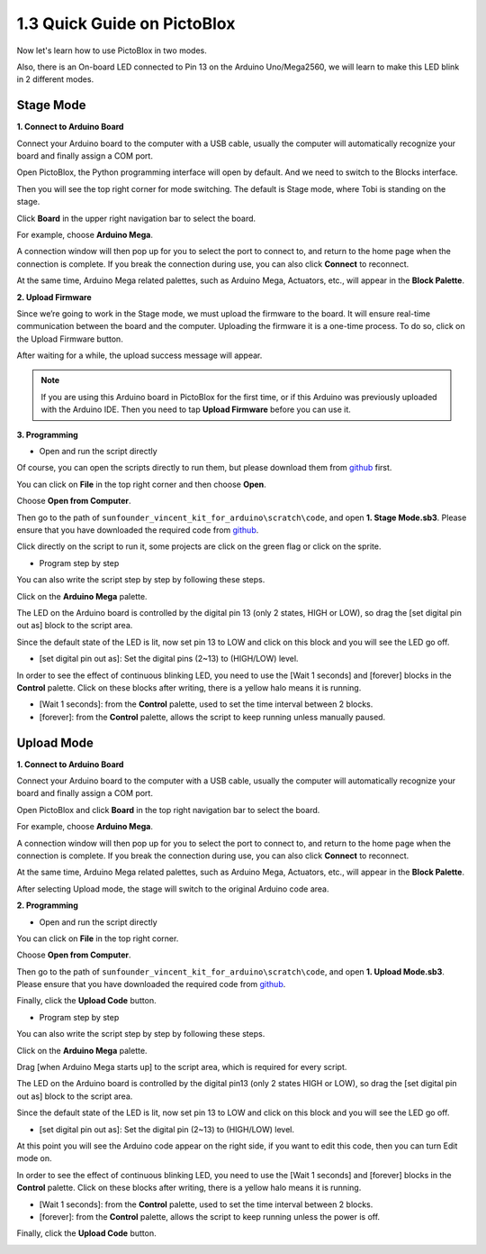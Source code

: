 1.3 Quick Guide on PictoBlox
====================================

Now let's learn how to use PictoBlox in two modes.

Also, there is an On-board LED connected to Pin 13 on the Arduino Uno/Mega2560, we will learn to make this LED blink in 2 different modes.

.. image:: img/1_led.jpg
    :width: 500
    :align: center


Stage Mode
---------------

**1. Connect to Arduino Board**

Connect your Arduino board to the computer with a USB cable, usually the computer will automatically recognize your board and finally assign a COM port.

Open PictoBlox, the Python programming interface will open by default. And we need to switch to the Blocks interface.

.. image:: img/0_choose_blocks.png

Then you will see the top right corner for mode switching. The default is Stage mode, where Tobi is standing on the stage.

.. image:: img/1_stage_upload.png

Click **Board** in the upper right navigation bar to select the board.

.. image:: img/1_board.png

For example, choose **Arduino Mega**.

.. image:: img/1_choose_mega.png

A connection window will then pop up for you to select the port to connect to, and return to the home page when the connection is complete. If you break the connection during use, you can also click **Connect** to reconnect.

.. image:: img/1_connect.png

At the same time, Arduino Mega related palettes, such as Arduino Mega, Actuators, etc., will appear in the **Block Palette**.

.. image:: img/1_arduino_mega.png

**2. Upload Firmware**

Since we’re going to work in the Stage mode, we must upload the firmware to the board. It will ensure real-time communication between the board and the computer. Uploading the firmware it is a one-time process. To do so, click on the Upload Firmware button.

After waiting for a while, the upload success message will appear.

.. note::

    If you are using this Arduino board in PictoBlox for the first time, or if this Arduino was previously uploaded with the Arduino IDE. Then you need to tap **Upload Firmware** before you can use it.


.. image:: img/1_firmware.png


**3. Programming**

* Open and run the script directly

Of course, you can open the scripts directly to run them, but please download them from `github <https://github.com/sunfounder/sunfounder_vincent_kit_for_arduino/archive/refs/heads/master.zip>`_ first.

You can click on **File** in the top right corner and then choose **Open**.

.. image:: img/0_open.png

Choose **Open from Computer**.

.. image:: img/0_dic.png

Then go to the path of ``sunfounder_vincent_kit_for_arduino\scratch\code``, and open **1. Stage Mode.sb3**. Please ensure that you have downloaded the required code from `github <https://github.com/sunfounder/sunfounder_vincent_kit_for_arduino/archive/refs/heads/master.zip>`_.

.. image:: img/0_stage.png

Click directly on the script to run it, some projects are click on the green flag or click on the sprite.

.. image:: img/1_more.png

* Program step by step

You can also write the script step by step by following these steps.

Click on the **Arduino Mega** palette.

.. image:: img/1_arduino_mega.png

The LED on the Arduino board is controlled by the digital pin 13 (only 2 states, HIGH or LOW), so drag the [set digital pin out as]  block to the script area.

Since the default state of the LED is lit, now set pin 13 to LOW and click on this block and you will see the LED go off.

* [set digital pin out as]: Set the digital pins (2~13) to (HIGH/LOW) level.

.. image:: img/1_digital.png

In order to see the effect of continuous blinking LED, you need to use the [Wait 1 seconds] and [forever] blocks in the **Control** palette. Click on these blocks after writing, there is a yellow halo means it is running.

* [Wait 1 seconds]: from the **Control** palette, used to set the time interval between 2 blocks.
* [forever]: from the **Control** palette, allows the script to keep running unless manually paused.

.. image:: img/1_more.png

Upload Mode
---------------

**1. Connect to Arduino Board**

Connect your Arduino board to the computer with a USB cable, usually the computer will automatically recognize your board and finally assign a COM port.

Open PictoBlox and click **Board** in the top right navigation bar to select the board.

.. image:: img/1_board.png

For example, choose **Arduino Mega**.

.. image:: img/1_choose_mega.png

A connection window will then pop up for you to select the port to connect to, and return to the home page when the connection is complete. If you break the connection during use, you can also click **Connect** to reconnect.

.. image:: img/1_connect.png

At the same time, Arduino Mega related palettes, such as Arduino Mega, Actuators, etc., will appear in the **Block Palette**.

.. image:: img/1_upload_mega.png

After selecting Upload mode, the stage will switch to the original Arduino code area.

.. image:: img/1_upload.png

**2. Programming**

* Open and run the script directly

You can click on **File** in the top right corner.

.. image:: img/0_open.png

Choose **Open from Computer**.

.. image:: img/0_dic.png

Then go to the path of ``sunfounder_vincent_kit_for_arduino\scratch\code``, and open **1. Upload Mode.sb3**. Please ensure that you have downloaded the required code from `github <https://github.com/sunfounder/sunfounder_vincent_kit_for_arduino/archive/refs/heads/master.zip>`_.

.. image:: img/0_upload.png

Finally, click the **Upload Code** button.

.. image:: img/1_upload_code.png


* Program step by step

You can also write the script step by step by following these steps.

Click on the **Arduino Mega** palette.

.. image:: img/1_upload_mega.png

Drag [when Arduino Mega starts up] to the script area, which is required for every script.

.. image:: img/1_mega_starts.png

The LED on the Arduino board is controlled by the digital pin13 (only 2 states HIGH or LOW), so drag the [set digital pin out as]  block to the script area.

Since the default state of the LED is lit, now set pin 13 to LOW and click on this block and you will see the LED go off.

* [set digital pin out as]: Set the digital pin (2~13) to (HIGH/LOW) level.

.. image:: img/1_upload_digital.png

At this point you will see the Arduino code appear on the right side, if you want to edit this code, then you can turn Edit mode on.

.. image:: img/1_upload1.png

In order to see the effect of continuous blinking LED, you need to use the [Wait 1 seconds] and [forever] blocks in the **Control** palette. Click on these blocks after writing, there is a yellow halo means it is running.

* [Wait 1 seconds]: from the **Control** palette, used to set the time interval between 2 blocks.
* [forever]: from the **Control** palette, allows the script to keep running unless the power is off.

.. image:: img/1_upload_more.png

Finally, click the **Upload Code** button.

.. image:: img/1_upload_code.png